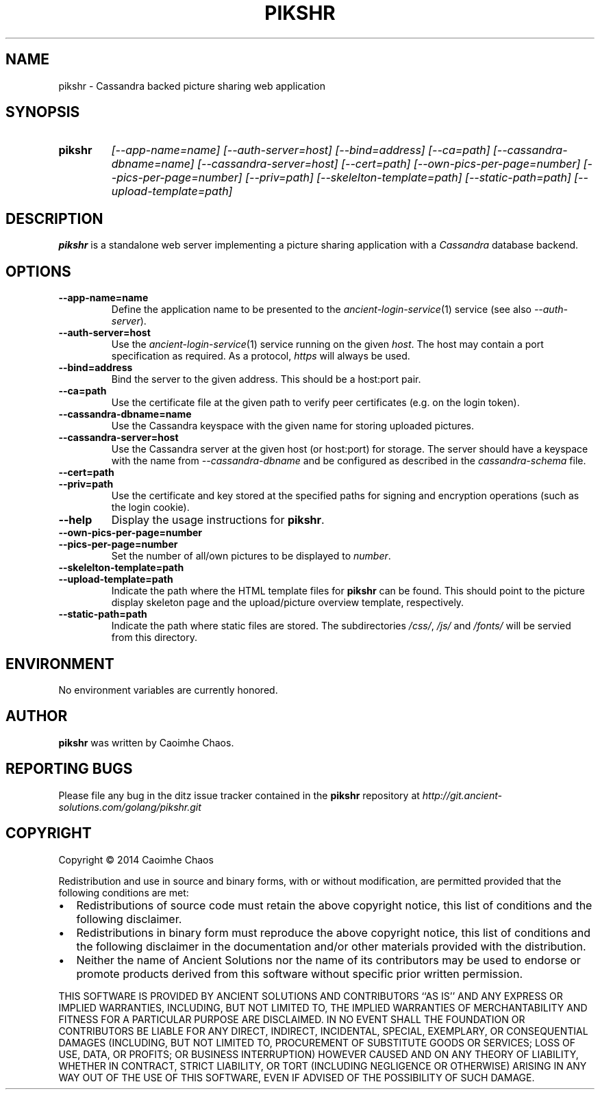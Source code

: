 .\" Hey, EMACS: -*- nroff -*-
.TH PIKSHR "1" "Jul 2014" "pikshr"
.SH NAME
pikshr \- Cassandra backed picture sharing web application
.SH SYNOPSIS
.TP
.B pikshr
\fI[\-\-app\-name=name]\fR
\fI[\-\-auth\-server=host]\fR
\fI[\-\-bind=address]\fR
\fI[\-\-ca=path]\fR
\fI[\-\-cassandra\-dbname=name]\fR
\fI[\-\-cassandra\-server=host]\fR
\fI[\-\-cert=path]\fR
\fI[\-\-own\-pics\-per\-page=number]\fR
\fI[\-\-pics\-per\-page=number]\fR
\fI[\-\-priv=path]\fR
\fI[\-\-skelelton\-template=path]\fR
\fI[\-\-static\-path=path]\fR
\fI[\-\-upload\-template=path]\fR
.SH DESCRIPTION
.PP
.B pikshr
is a standalone web server implementing a picture sharing application with a
.I Cassandra
database backend.
.SH OPTIONS
.TP
\fB\-\-app\-name=name\fR
Define the application name to be presented to the
.IR ancient\-login\-service (1)
service (see also
.IR \-\-auth\-server ).
.TP
\fB\-\-auth\-server=host\fR
Use the
.IR ancient\-login\-service (1)
service running on the given
.IR host .
The host may contain a port specification as required. As a protocol,
.I https
will always be used.
.TP
\fB\-\-bind=address\fR
Bind the server to the given address.
This should be a host:port pair.
.TP
\fB\-\-ca=path\fR
Use the certificate file at the given path to verify peer certificates
(e.g. on the login token).
.TP
\fB\-\-cassandra\-dbname=name\fR
Use the Cassandra keyspace with the given name for storing uploaded pictures.
.TP
\fB\-\-cassandra\-server=host\fR
Use the Cassandra server at the given host (or host:port) for storage.
The server should have a keyspace with the name from
.I \-\-cassandra\-dbname
and be configured as described in the
.I cassandra-schema
file.
.TP
\fB\-\-cert=path\fR
.TP
\fB\-\-priv=path\fR 
Use the certificate and key stored at the specified paths for signing
and encryption operations (such as the login cookie).
.TP
\fB\-\-help\fR
Display the usage instructions for
.BR pikshr .
.TP
\fB\-\-own\-pics\-per\-page=number\fR
.TP
\fB\-\-pics\-per\-page=number\fR
Set the number of all/own pictures to be displayed to
.IR number .
.TP
\fB\-\-skelelton\-template=path\fR
.TP
\fB\-\-upload\-template=path\fR
Indicate the path where the HTML template files for
.B pikshr
can be found. This should point to the picture display skeleton page and the
upload/picture overview template, respectively.
.TP
\fB\-\-static\-path=path\fR
Indicate the path where static files are stored. The subdirectories
.IR /css/ ,
.I /js/
and
.I /fonts/
will be servied from this directory.
.SH ENVIRONMENT
No environment variables are currently honored.
.SH AUTHOR
.B pikshr
was written by Caoimhe Chaos.
.SH "REPORTING BUGS"
Please file any bug in the ditz issue tracker contained in the
.B pikshr
repository at
.I http://git.ancient-solutions.com/golang/pikshr.git
.SH COPYRIGHT
.PP
Copyright \(co 2014 Caoimhe Chaos
.PP
Redistribution and use in source and binary forms, with or without
modification, are permitted provided that the following conditions
are met:
.PP
.IP \[bu] 2
Redistributions of source code must retain the above copyright notice, this
list of conditions and the following disclaimer.
.IP \[bu] 2
Redistributions in binary form must reproduce the above copyright notice, this
list of conditions and the following disclaimer in the documentation and/or
other materials provided with the distribution.
.IP \[bu] 2
Neither the name of Ancient Solutions nor the name of its contributors may be
used to endorse or promote products derived from this software without specific
prior written permission.
.PP
THIS SOFTWARE IS PROVIDED BY ANCIENT SOLUTIONS AND CONTRIBUTORS ``AS IS'' AND
ANY EXPRESS OR IMPLIED WARRANTIES, INCLUDING, BUT NOT LIMITED TO, THE IMPLIED
WARRANTIES OF MERCHANTABILITY AND FITNESS FOR A PARTICULAR PURPOSE ARE
DISCLAIMED. IN NO EVENT SHALL THE FOUNDATION OR CONTRIBUTORS BE LIABLE FOR ANY
DIRECT, INDIRECT, INCIDENTAL, SPECIAL, EXEMPLARY, OR CONSEQUENTIAL DAMAGES
(INCLUDING, BUT NOT LIMITED TO, PROCUREMENT OF SUBSTITUTE GOODS OR SERVICES;
LOSS OF USE, DATA, OR PROFITS; OR BUSINESS INTERRUPTION) HOWEVER CAUSED AND ON
ANY THEORY OF LIABILITY, WHETHER IN CONTRACT, STRICT LIABILITY, OR TORT
(INCLUDING NEGLIGENCE OR OTHERWISE) ARISING IN ANY WAY OUT OF THE USE OF THIS
SOFTWARE, EVEN IF ADVISED OF THE POSSIBILITY OF SUCH DAMAGE.

